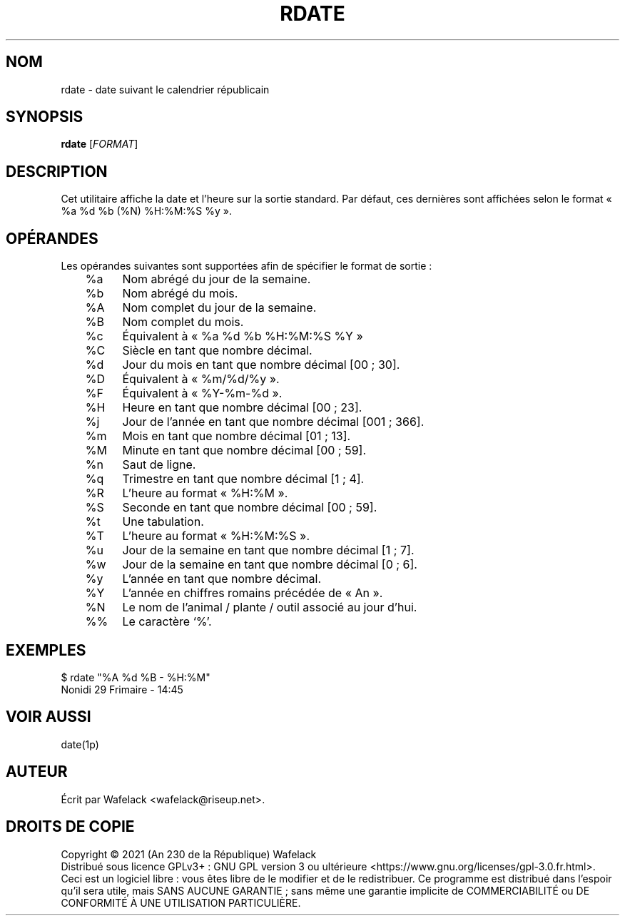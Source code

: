 .TH RDATE 1 "29 Frimaire An CCXXX" "Cocorico Software Corp." "Commandes Utilisateur"

.SH NOM
rdate \- date suivant le calendrier républicain
.SH SYNOPSIS
.B rdate
[\fIFORMAT\fR]
.SH DESCRIPTION
Cet utilitaire affiche la date et l'heure sur la sortie standard. Par défaut,
ces dernières sont affichées selon le format « %a %d %b (%N) %H:%M:%S %y ».
.SH OPÉRANDES
Les opérandes suivantes sont supportées afin de spécifier le format de sortie :
.br
	%a	Nom abrégé du jour de la semaine.

	%b	Nom abrégé du mois.

	%A	Nom complet du jour de la semaine.

	%B	Nom complet du mois.

	%c	Équivalent à « %a %d %b %H:%M:%S %Y »

	%C	Siècle en tant que nombre décimal.

	%d	Jour du mois en tant que nombre décimal [00 ; 30].

	%D	Équivalent à « %m/%d/%y ».

	%F	Équivalent à « %Y-%m-%d ».

	%H	Heure en tant que nombre décimal [00 ; 23].

	%j	Jour de l'année en tant que nombre décimal [001 ; 366].

	%m	Mois en tant que nombre décimal [01 ; 13].

	%M	Minute en tant que nombre décimal [00 ; 59].

	%n	Saut de ligne.

	%q	Trimestre en tant que nombre décimal [1 ; 4].

	%R	L'heure au format « %H:%M ».

	%S	Seconde en tant que nombre décimal [00 ; 59].

	%t	Une tabulation.

	%T	L'heure au format « %H:%M:%S ».

	%u	Jour de la semaine en tant que nombre décimal [1 ; 7].

	%w	Jour de la semaine en tant que nombre décimal [0 ; 6].

	%y	L'année en tant que nombre décimal.

	%Y	L'année en chiffres romains précédée de « An ».

	%N	Le nom de l'animal / plante / outil associé au jour d'hui.

	%%	Le caractère ‘%’.
.SH EXEMPLES
$ rdate "%A %d %B - %H:%M"
.br
Nonidi 29 Frimaire - 14:45
.SH VOIR AUSSI
date(1p)
.SH AUTEUR
Écrit par Wafelack <wafelack@riseup.net>.
.SH DROITS DE COPIE
Copyright \(co 2021 (An 230 de la République) Wafelack
.br
Distribué sous licence GPLv3+ : GNU GPL version 3 ou ultérieure <https://www.gnu.org/licenses/gpl-3.0.fr.html>.
.br
Ceci est un logiciel libre : vous êtes libre de le modifier et de le redistribuer.
Ce programme est distribué dans l'espoir qu'il sera utile, mais SANS AUCUNE GARANTIE ; sans même une garantie implicite de COMMERCIABILITÉ ou DE CONFORMITÉ À UNE UTILISATION PARTICULIÈRE.
